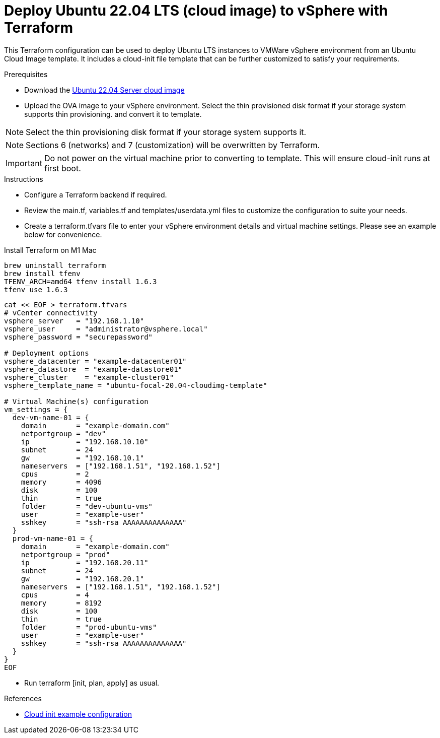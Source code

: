 
= Deploy Ubuntu 22.04 LTS (cloud image) to vSphere with Terraform

This Terraform configuration can be used to deploy Ubuntu LTS instances to VMWare vSphere environment from an Ubuntu Cloud Image template. It includes a cloud-init file template that can be further customized to satisfy your requirements.

.Prerequisites

* Download the https://cloud-images.ubuntu.com/jammy/current/jammy-server-cloudimg-amd64.ova[Ubuntu 22.04 Server cloud image]
* Upload the OVA image to your vSphere environment. Select the thin provisioned disk format if your storage system supports thin provisioning. and convert it to template.

NOTE: Select the thin provisioning disk format if your storage system supports it.

NOTE: Sections 6 (networks) and 7 (customization) will be overwritten by Terraform.

IMPORTANT: Do not power on the virtual machine prior to converting to template. This will ensure cloud-init runs at first boot.

.Instructions

* Configure a Terraform backend if required.
* Review the main.tf, variables.tf and templates/userdata.yml files to customize the configuration to suite your needs.
* Create a terraform.tfvars file to enter your vSphere environment details and virtual machine settings. Please see an example below for convenience.

.Install Terraform on M1 Mac

[source, bash]
brew uninstall terraform
brew install tfenv
TFENV_ARCH=amd64 tfenv install 1.6.3
tfenv use 1.6.3



[source, bash]
----
cat << EOF > terraform.tfvars
# vCenter connectivity
vsphere_server   = "192.168.1.10"
vsphere_user     = "administrator@vsphere.local"
vsphere_password = "securepassword"

# Deployment options
vsphere_datacenter = "example-datacenter01"
vsphere_datastore  = "example-datastore01"
vsphere_cluster    = "example-cluster01"
vsphere_template_name = "ubuntu-focal-20.04-cloudimg-template"

# Virtual Machine(s) configuration
vm_settings = {
  dev-vm-name-01 = {
    domain       = "example-domain.com"
    netportgroup = "dev"
    ip           = "192.168.10.10"
    subnet       = 24
    gw           = "192.168.10.1"
    nameservers  = ["192.168.1.51", "192.168.1.52"]
    cpus         = 2
    memory       = 4096
    disk         = 100
    thin         = true
    folder       = "dev-ubuntu-vms"
    user         = "example-user"
    sshkey       = "ssh-rsa AAAAAAAAAAAAAA"
  }
  prod-vm-name-01 = {
    domain       = "example-domain.com"
    netportgroup = "prod"
    ip           = "192.168.20.11"
    subnet       = 24
    gw           = "192.168.20.1"
    nameservers  = ["192.168.1.51", "192.168.1.52"]
    cpus         = 4
    memory       = 8192
    disk         = 100
    thin         = true
    folder       = "prod-ubuntu-vms"
    user         = "example-user"
    sshkey       = "ssh-rsa AAAAAAAAAAAAAA"
  }
}
EOF
----

* Run terraform [init, plan, apply] as usual.

.References
* https://cloudinit.readthedocs.io/en/latest/topics/examples.html[Cloud init example configuration]
